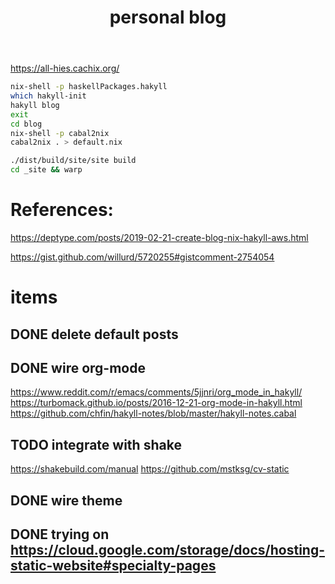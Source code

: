 #+TITLE: personal blog 

https://all-hies.cachix.org/

#+begin_src sh
nix-shell -p haskellPackages.hakyll
which hakyll-init
hakyll blog
exit
cd blog
nix-shell -p cabal2nix
cabal2nix . > default.nix
#+end_src

#+begin_src sh
./dist/build/site/site build
cd _site && warp
#+end_src
* References:
https://deptype.com/posts/2019-02-21-create-blog-nix-hakyll-aws.html

https://gist.github.com/willurd/5720255#gistcomment-2754054



* items
** DONE delete default posts
   CLOSED: [2020-02-07 Fri 13:46]
** DONE wire org-mode
   CLOSED: [2020-01-28 Tue 22:16]
https://www.reddit.com/r/emacs/comments/5jjnri/org_mode_in_hakyll/
https://turbomack.github.io/posts/2016-12-21-org-mode-in-hakyll.html
https://github.com/chfin/hakyll-notes/blob/master/hakyll-notes.cabal
** TODO integrate with shake
https://shakebuild.com/manual
https://github.com/mstksg/cv-static
** DONE wire theme
   CLOSED: [2020-02-07 Fri 13:46]
** DONE trying on https://cloud.google.com/storage/docs/hosting-static-website#specialty-pages
   CLOSED: [2020-02-07 Fri 13:46]
